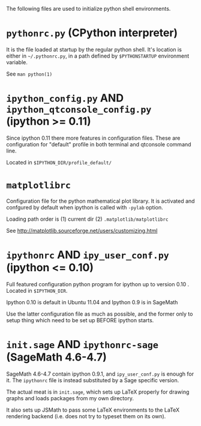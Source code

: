 
The following files are used to initialize python shell environments.

* =pythonrc.py= (CPython interpreter)

  It is the  file loaded at startup by the  regular python shell. It's
  location is either in =~/.pythonrc.py=,  in a path defined by =$PYTHONSTARTUP=
  environment variable.

  See =man python(1)=


* =ipython_config.py= AND =ipython_qtconsole_config.py= (ipython >= 0.11)

  Since ipython 0.11 there more features in configuration files. These
  are  configuration  for  "default"  profile  in  both  terminal  and
  qtconsole command line.

  Located in =$IPYTHON_DIR/profile_default/=


* =matplotlibrc=

  Configuration file for the  python mathematical plot library.  It is
  activated  and confgured  by  default when  ipython  is called  with
  =-pylab= option.

  Loading path order is (1) current dir (2) =.matplotlib/matplotlibrc=

  See http://matplotlib.sourceforge.net/users/customizing.html



* =ipythonrc= AND  =ipy_user_conf.py= (ipython <= 0.10)

  Full featured configuration python program for ipython up to version
  0.10 . Located in =$IPYTHON_DIR=.

  Ipython 0.10 is default in Ubuntu 11.04 and Ipython 0.9 is in SageMath

  Use  the latter  configuration file  as  much as  possible, and  the
  former only  to setup thing which  need to be set  up BEFORE ipython
  starts.


* =init.sage= AND =ipythonrc-sage= (SageMath 4.6-4.7)

  SageMath  4.6-4.7 contain ipython  0.9.1, and  =ipy_user_conf.py= is
  enough for it. The =ipythonrc= file is instead substituted by a Sage
  specific version.

  The actual meat is in  =init.sage=, which sets up LaTeX properly for
  drawing graphs and loads packages from my own directory.

  It also sets  up JSMath to pass some LaTeX environments to the LaTeX
  rendering backend (i.e. does not try to typeset them on its own).
